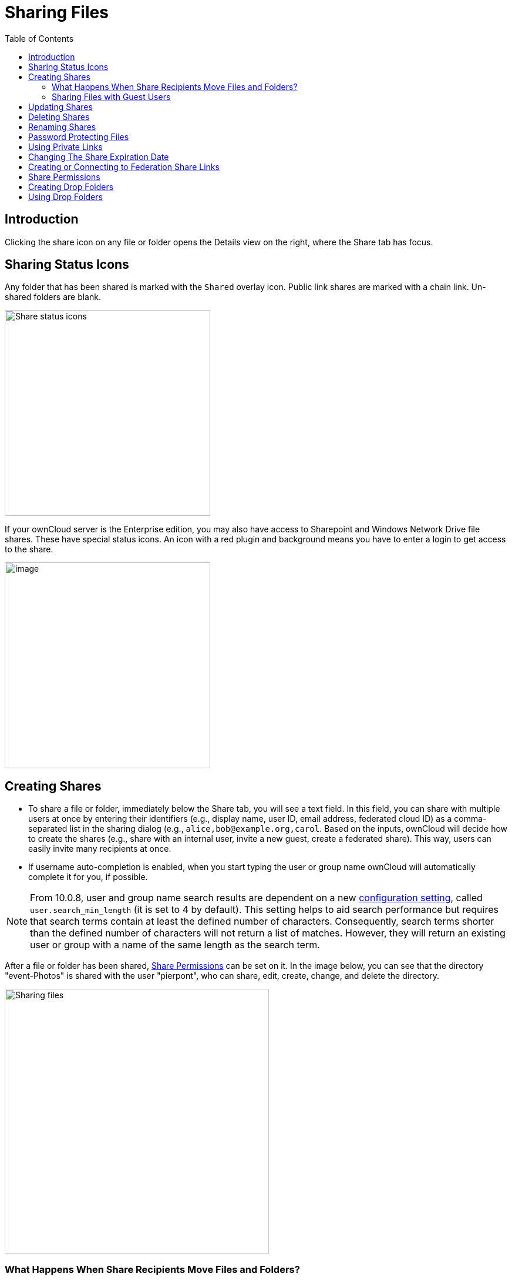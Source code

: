 = Sharing Files
:toc: right
:tab-type-text: sharing
:tab-type-link: share
:page-aliases: next@server:user_manual:files/webgui/sharing.adoc, \
{latest-server-version}@server:user_manual:files/webgui/sharing.adoc, \
{previous-server-version}@server:user_manual:files/webgui/sharing.adoc

:description: Clicking the share icon on any file or folder opens the Details view on the right, where the Share tab has focus.

== Introduction

{description}

== Sharing Status Icons

Any folder that has been shared is marked with the `Shared` overlay icon. Public link shares are marked with a chain link. Un-shared folders are blank.

image::files_page-5.png[Share status icons,width=350]

If your ownCloud server is the Enterprise edition, you may also have access to Sharepoint and Windows Network Drive file shares. These have special status icons. An icon with a red plugin and background means you have to enter a login to get access to the share.

image::files_share-options.png[image,width=350]

== Creating Shares

* To share a file or folder, immediately below the Share tab, you will see a text field. In this field, you can share with multiple users at once by entering their identifiers (e.g., display name, user ID, email address, federated cloud ID) as a comma-separated list in the sharing dialog (e.g., `alice,\bob@example.org,carol`. Based on the inputs, ownCloud will decide how to create the shares (e.g., share with an internal user, invite a new guest, create a federated share). This way, users can easily invite many recipients at once.

* If username auto-completion is enabled, when you start typing the user or group name ownCloud will automatically complete it for you, if possible.

[NOTE]
====
From 10.0.8, user and group name search results are dependent on a new
xref:{latest-server-version}@server:admin_manual:configuration/server/config_sample_php_parameters.adoc[configuration setting], called `user.search_min_length` (it is set to 4 by default). This setting helps to aid search performance but requires that search terms contain at least the defined number of characters. Consequently, search terms shorter than the defined number of characters will not return a list of matches. However, they will return an existing user or group with a name of the same length as the search term.
====

After a file or folder has been shared, xref:share-permissions[Share Permissions] can be set on it. In the image below, you can see that the directory "event-Photos" is shared with the user "pierpont", who can share, edit, create, change, and delete the directory.

image::files_page-2.png[Sharing files,width=450]

=== What Happens When Share Recipients Move Files and Folders?

If a share recipient has "**can edit**" privileges and moves files or folders out of the share, ownCloud stores a backup copy of the moved file/folder in the Deleted Files (Trash) of the share’s owner. The user who moved the file/folder out of the share still has the original copy there, along with its attached metadata.

That way, the files/folders are not permanently lost. By clicking the btn:[Restore] link, next to the respective file or folder, ownCloud will restore these files/folders to their original location.

image::sharing/restore-files.png[Restore (backup) files from the Deleted Files directory,width=450]

NOTE: Restoring files restores the backup copy for *all users*, including the user that originally moved them, into the original folder.

=== Sharing Files with Guest Users

Users can also share files and folders with guest users. To do so, your ownCloud administrator will need to have installed the {oc-marketplace-url}/apps/guests[Guest application].

If it’s already installed, in the `**User and Groups**` field of the `**Sharing**` panel, type the email address of a user who is not already a user in your ownCloud installation. Note that the ownCloud admin can exclude  domains. You will then see a popup appear with the suffix `(guest)`, as in the screenshot below.

image::guest-users/share-with-guest-users.png[Sharing with guest users,width=350]

After you do that, the content will be shared with the user with all permissions applied, except for the ability to share with other users.

image::guest-users/content-shared-with-guest-user.png[Content shared with a guest user,width=400]

NOTE: Guest users can also use the **Desktop/IOS/Android Sync Clients** to access synced files locally.

== Updating Shares

To change any of the properties of a share, again, you first need to view the Share tab. From there, you can:

* Delete a user’s access to a share
* Give more users access to a share
* Change a user’s share permissions
* Add or remove password protection
* Set or remove a share’s expiration date

This functionality is already described in other parts of this documentation and won’t be specifically covered here.

== Deleting Shares

Despite the name of this section, you don’t actually delete a share. Rather what you do is remove the access of user’s to whom it’s already been shared with. When all users access to a shared resource has been removed, the resource is no longer shared.

To do that, you need to click on the btn:[rubbish bin] icon, on the far right-hand side of the name of each user it’s been shared with, who should no longer have access to it.

== Renaming Shares

Both the sharer _and_ all share recipients can rename a share at any time. However, when one user renames a share, it only renames their version; no other users see the new share name. Essentially, the share name remains the same for all other users.

In case that's a little unclear, step through the following scenario:

____
User Jenny creates a directory called "_Growth Projects 2019_" and shares it with James, Peter, and Sarah.
A week later, James renames the share to "_Growth Projects 2019 — Draft!_".
James sees the share with the new name, but Jenny, Peter, and Sarah continue seeing the share with its original name ("_Growth Projects 2019_").
____

This feature may seem a little strange; however, it provides flexibility for all users to manage their files and folders as they see fit.

== Password Protecting Files

It’s also possible to password protect shared files and folders. If you want to do so, then you need to enable this functionality. Specifically, click the checkbox labeled btn:[Password protect] under the "_Share Link_" section.

When you do so, you’ll see a password field appear. In there, add the password that the user will need to enter to access the shared resource and press the return key.

== Using Private Links

Another way to access a file or folder is via a private link. It’s a handy way of creating a permanent link for yourself or to point others to a file or folder, within a share, more efficiently. To access the private link, in the Sharing Panel for a file or folder, next to its name you’ll see a small link icon (1), as in the screenshot below.

image::public-link/private-link.png[Obtaining a private link for a shared file or folder,width=350]

If you click it, a new textbox will appear above the "**Collaborative tags**" field, populated with the link’s URI (2).

NOTE: Only people who have access to the file or folder can use the link.

== Changing The Share Expiration Date

You can set an expiration date on any of user, group, federated and public link shares. The administrator may have set a default expiration for shares. If so, then new shares will have the default expiration. You may adjust or remove the expiration date.

The administrator may have enforced the default expiration to be the maximum expiration. In that case, you must set an expiration date less than or equal to the maximum.

The share will expire at the end of the specified expiration date. Users of the share will no longer be able to access it.

== Creating or Connecting to Federation Share Links

Federated Cloud Sharing allows you to mount file shares from remote ownCloud servers, and manage them just like a local share. In ownCloud 8 the process for creating a new sharing link is easier and more streamlined. See xref:files/federated_cloud_sharing.adoc[Using Federation Shares] to learn to how to create and connect to new Federated Cloud shares.

== Share Permissions

Shares can have a combination of the following five permission types:

[cols="15%,70%",options="header",]
|===
| Permission
| Definition

| can share
| Allows the users you share with to re-share

| can edit
| Allows the users you share with to edit your shared files, and to collaborate using the Documents app

| create
| Allows the users you share with to create new files and add them to the share

| change
| Allows uploading a new version of a shared file and replacing it

| delete
| Allows the users you share with to delete shared files
|===

== Creating Drop Folders

As of ownCloud version 10.0.2, users can create upload-only, public shares (otherwise known as "Drop Folders"). Drop Folders allow users to upload files to a central location, but don’t allow them to either see or change any existing files, which already have been uploaded.

image::sharing/create-drop-folder.png[Create a Drop Folder,width=350]

To create one:

1. View the sharing panel of the folder that you want to share as a Drop Folder, select menu:Public Links[Create public link].
2. As with other shares, provide the name in the *"Link Name"* field.
3. Check btn:[Allow editing], un-check btn:[Show file listing], and then un-check btn:[Allow editing].
4. Finally, click btn:[Save] to complete creation of the share.

Now, as with other public links, you can copy the link to the share and give it out, as and when necessary.

== Using Drop Folders

image::sharing/use-drop-folders.png[Using Drop Folders,width=350]

When users open the share link, they will see a page where they can either click to select files to share, or drag-and-drop files directly to share them. After the file’s been successfully uploaded, they’ll see (where possible) a preview of the file that has been uploaded.
